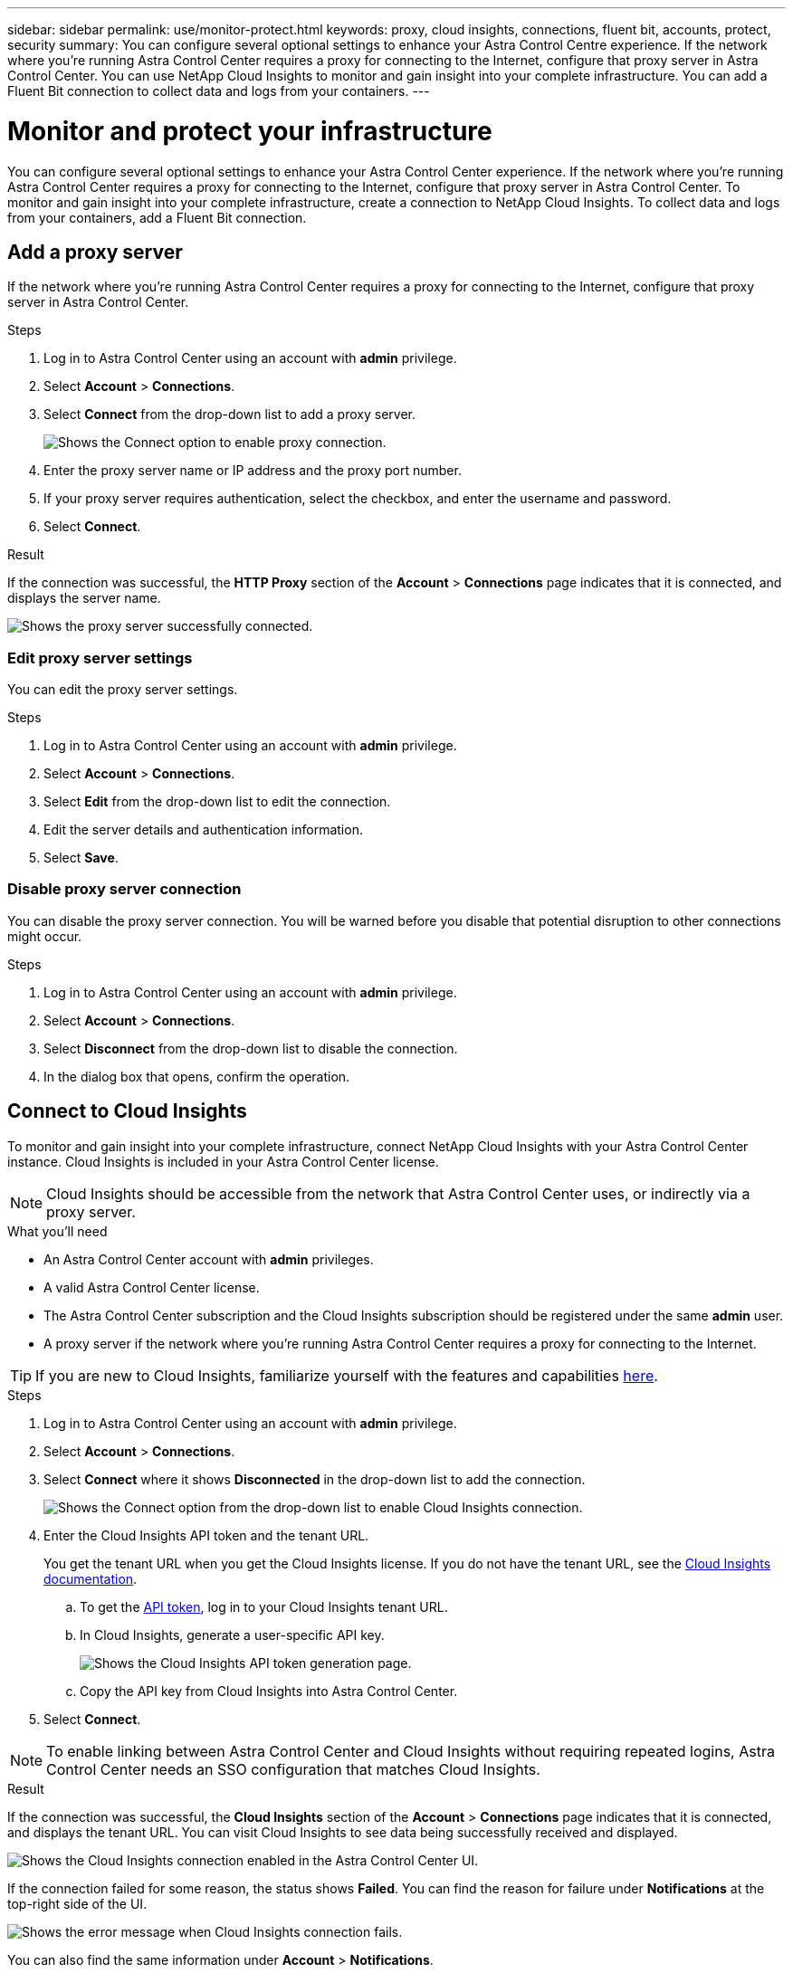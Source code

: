 ---
sidebar: sidebar
permalink: use/monitor-protect.html
keywords: proxy, cloud insights, connections, fluent bit, accounts, protect, security
summary: You can configure several optional settings to enhance your Astra Control Centre experience. If the network where you're running Astra Control Center requires a proxy for connecting to the Internet, configure that proxy server in Astra Control Center. You can use NetApp Cloud Insights to monitor and gain insight into your complete infrastructure. You can add a Fluent Bit connection to collect data and logs from your containers.
---

= Monitor and protect your infrastructure
:hardbreaks:
:icons: font
:imagesdir: ../media/use/

You can configure several optional settings to enhance your Astra Control Center experience. If the network where you're running Astra Control Center requires a proxy for connecting to the Internet, configure that proxy server in Astra Control Center. To monitor and gain insight into your complete infrastructure, create a connection to NetApp Cloud Insights. To collect data and logs from your containers, add a Fluent Bit connection.

== Add a proxy server

If the network where you're running Astra Control Center requires a proxy for connecting to the Internet, configure that proxy server in Astra Control Center.

.Steps

. Log in to Astra Control Center using an account with *admin* privilege.
. Select *Account* > *Connections*.
. Select *Connect* from the drop-down list to add a proxy server.
+
image:proxy-connect.png[Shows the Connect option to enable proxy connection.]
. Enter the proxy server name or IP address and the proxy port number.
. If your proxy server requires authentication, select the checkbox, and enter the username and password.
. Select *Connect*.

.Result

If the connection was successful, the *HTTP Proxy* section of the *Account* > *Connections* page indicates that it is connected, and displays the server name.

image:proxy-new.png[Shows the proxy server successfully connected.]

=== Edit proxy server settings

You can edit the proxy server settings.

.Steps

. Log in to Astra Control Center using an account with *admin* privilege.
. Select *Account* > *Connections*.
. Select *Edit* from the drop-down list to edit the connection.
. Edit the server details and authentication information.
. Select *Save*.

=== Disable proxy server connection

You can disable the proxy server connection. You will be warned before you disable that potential disruption to other connections might occur.

.Steps

. Log in to Astra Control Center using an account with *admin* privilege.
. Select *Account* > *Connections*.
. Select *Disconnect* from the drop-down list to disable the connection.
. In the dialog box that opens, confirm the operation.

== Connect to Cloud Insights

To monitor and gain insight into your complete infrastructure, connect NetApp Cloud Insights with your Astra Control Center instance. Cloud Insights is included in your Astra Control Center license.

NOTE: Cloud Insights should be accessible from the network that Astra Control Center uses, or indirectly via a proxy server.

.What you'll need

* An Astra Control Center account with *admin* privileges.
* A valid Astra Control Center license.
* The Astra Control Center subscription and the Cloud Insights subscription should be registered under the same *admin* user.
* A proxy server if the network where you're running Astra Control Center requires a proxy for connecting to the Internet.

TIP: If you are new to Cloud Insights, familiarize yourself with the features and capabilities link:https://docs.netapp.com/us-en/cloudinsights/index.html[here^].

.Steps

. Log in to Astra Control Center using an account with *admin* privilege.
. Select *Account* > *Connections*.
. Select *Connect* where it shows *Disconnected* in the drop-down list to add the connection.
+
image:ci-connect.png[Shows the Connect option from the drop-down list to enable Cloud Insights connection.]
. Enter the Cloud Insights API token and the tenant URL.
+
You get the tenant URL when you get the Cloud Insights license. If you do not have the tenant URL, see the link:https://docs.netapp.com/us-en/cloudinsights/task_cloud_insights_onboarding_1.html[Cloud Insights documentation^].

.. To get the link:https://docs.netapp.com/us-en/cloudinsights/API_Overview.html#api-access-tokens[API token^], log in to your Cloud Insights tenant URL.
.. In Cloud Insights, generate a user-specific API key.
+
image:cloud-insights-api.png[Shows the Cloud Insights API token generation page.]
.. Copy the API key from Cloud Insights into Astra Control Center.
. Select *Connect*.

NOTE: To enable linking between Astra Control Center and Cloud Insights without requiring repeated logins, Astra Control Center needs an SSO configuration that matches Cloud Insights.

.Result

If the connection was successful, the *Cloud Insights* section of the *Account* > *Connections* page indicates that it is connected, and displays the tenant URL. You can visit Cloud Insights to see data being successfully received and displayed.

image:cloud-insights.png[Shows the Cloud Insights connection enabled in the Astra Control Center UI.]

If the connection failed for some reason, the status shows *Failed*. You can find the reason for failure under *Notifications* at the top-right side of the UI.

image:cloud-insights-notifications.png[Shows the error message when Cloud Insights connection fails.]

You can also find the same information under *Account* > *Notifications*.

=== Edit Cloud Insights connection

You can edit the Cloud Insights connection.

.Steps

. Log in to Astra Control Center using an account with *admin* privilege.
. Select *Account* > *Connections*.
. Select *Edit* from the drop-down list to edit the connection.
. Edit the Cloud Insights connection settings.
. Select *Save*.

=== Disable Cloud Insights connection

You can disable the Cloud Insights connection for a Kubernetes cluster managed by Astra Control Center. Disabling the Cloud Insights connection does not delete the telemetry data already uploaded to Cloud Insights.

.Steps

. Log in to Astra Control Center using an account with *admin* privilege.
. Select *Account* > *Connections*.
. Select *Disconnect* from the drop-down list to disable the connection.
. In the dialog box that opens, confirm the operation.

== Connect to Fluent Bit

You can enable a Fluent Bit endpoint to expose logs from your containers. This enables you to forward the logs that Astra is collecting to any Fluent Bit endpoint. The Fluent Bit connection is disabled by default.

.What you'll need

* An Astra Control Center account with *admin* privileges.
* Astra Control Center installed and running on a Kubernetes cluster.
* Pods logs should be available in `/var/log/containers/`.

.Steps

. Log in to Astra Control Center using an account with *admin* privilege.
. Select *Account* > *Connections*.
. Select *Connect* from the drop-down list to add the connection.
. Enter the host IP address, the port number, and API token (optional) for your Fluent Bit server.
. Select *Connect*.

.Result

If the connection was successful, the *Fluent Bit Endpoint* section of the *Account* > *Connections* page indicates that it is connected.

If the connection failed for some reason, the status shows *Failed*. You can find the reason for failure under *Notifications* at the top-right side of the UI.

You can also find the same information under *Account* > *Notifications*.

=== Edit Fluent Bit connection

You can edit the Fluent Bit connection to your Astra Control Center instance.

.Steps

. Log in to Astra Control Center using an account with *admin* privilege.
. Select *Account* > *Connections*.
. Select *Edit* from the drop-down list to edit the connection.
+
image:fb-connect.png[Shows the Edit option to edit the Fluent Bit connection.]
. Change the Fluent Bit endpoint settings.
. Select *Save*.

=== Disable Fluent Bit connection

You can disable the Fluent Bit connection to your Astra Control Center instance.

.Steps

. Log in to Astra Control Center using an account with *admin* privilege.
. Select *Account* > *Connections*.
. Select *Disconnect* from the drop-down list to disable the connection.
+
image:fb-connect.png[Shows the Disconnect option to disable the Fluent Bit connection.]
. In the dialog box that opens, confirm the operation.
